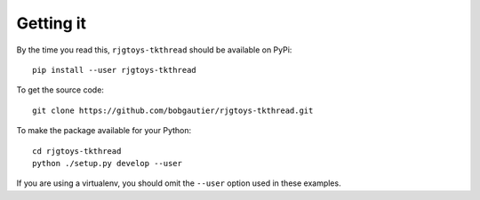 Getting it
==========

By the time you read this, ``rjgtoys-tkthread`` should be available on PyPi::

    pip install --user rjgtoys-tkthread

To get the source code::

    git clone https://github.com/bobgautier/rjgtoys-tkthread.git

To make the package available for your Python::

    cd rjgtoys-tkthread
    python ./setup.py develop --user

If you are using a virtualenv, you should omit the ``--user`` option used
in these examples.

